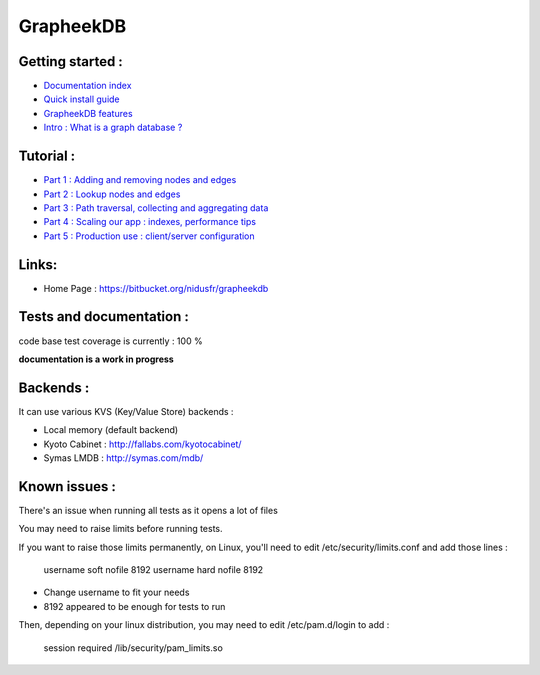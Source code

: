 ==========
GrapheekDB
==========

Getting started :
-----------------

- `Documentation index <https://bitbucket.org/nidusfr/grapheekdb/src/default/docs/index.rst>`_
- `Quick install guide <https://bitbucket.org/nidusfr/grapheekdb/src/default/docs/install.rst>`_
- `GrapheekDB features <https://bitbucket.org/nidusfr/grapheekdb/src/default/docs/features.rst>`_
- `Intro : What is a graph database ? <https://bitbucket.org/nidusfr/grapheekdb/src/default/docs/graph_database.rst>`_

Tutorial :
----------

- `Part 1 : Adding and removing nodes and edges <https://bitbucket.org/nidusfr/grapheekdb/src/default/docs/tutorial1.rst>`_
- `Part 2 : Lookup nodes and edges <https://bitbucket.org/nidusfr/grapheekdb/src/default/docs/tutorial2.rst>`_
- `Part 3 : Path traversal, collecting and aggregating data <https://bitbucket.org/nidusfr/grapheekdb/src/default/docs/tutorial3.rst>`_
- `Part 4 : Scaling our app : indexes, performance tips <https://bitbucket.org/nidusfr/grapheekdb/src/default/docs/tutorial4.rst>`_
- `Part 5 : Production use : client/server configuration <https://bitbucket.org/nidusfr/grapheekdb/src/default/docs/tutorial5.rst>`_

Links:
------

- Home Page : https://bitbucket.org/nidusfr/grapheekdb

Tests and documentation :
-------------------------

code base test coverage is currently : 100 %

**documentation is a work in progress**


Backends :
----------

It can use various KVS (Key/Value Store) backends :

- Local memory (default backend)
- Kyoto Cabinet : http://fallabs.com/kyotocabinet/
- Symas LMDB : http://symas.com/mdb/

Known issues :
--------------

There's an issue when running all tests as it opens a lot of files

You may need to raise limits before running tests.

If you want to raise those limits permanently, on Linux, you'll need to edit /etc/security/limits.conf and add those lines :

	username soft nofile 8192
	username hard nofile 8192

- Change username to fit your needs
- 8192 appeared to be enough for tests to run

Then, depending on your linux distribution, you may need to edit /etc/pam.d/login to add :

	session required /lib/security/pam_limits.so


